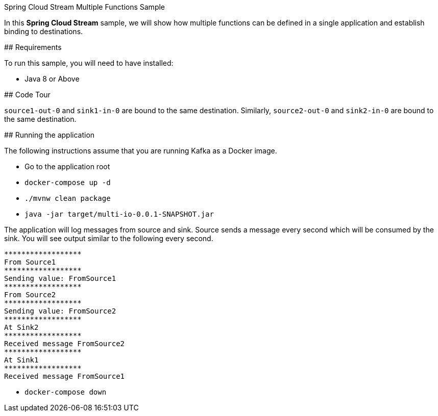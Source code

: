 Spring Cloud Stream Multiple Functions Sample
====================================

In this *Spring Cloud Stream* sample, we will show how multiple functions can be defined in a single application and establish binding to destinations.

## Requirements

To run this sample, you will need to have installed:

* Java 8 or Above

## Code Tour

`source1-out-0` and `sink1-in-0` are bound to the same destination.
Similarly, `source2-out-0` and `sink2-in-0` are bound to the same destination.

## Running the application

The following instructions assume that you are running Kafka as a Docker image.

* Go to the application root
* `docker-compose up -d`

* `./mvnw clean package`

* `java -jar target/multi-io-0.0.1-SNAPSHOT.jar`

The application will log messages from source and sink.
Source sends a message every second which will be consumed by the sink.
You will see output similar to the following every second.

```
******************
From Source1
******************
Sending value: FromSource1
******************
From Source2
******************
Sending value: FromSource2
******************
At Sink2
******************
Received message FromSource2
******************
At Sink1
******************
Received message FromSource1
```

* `docker-compose down`




